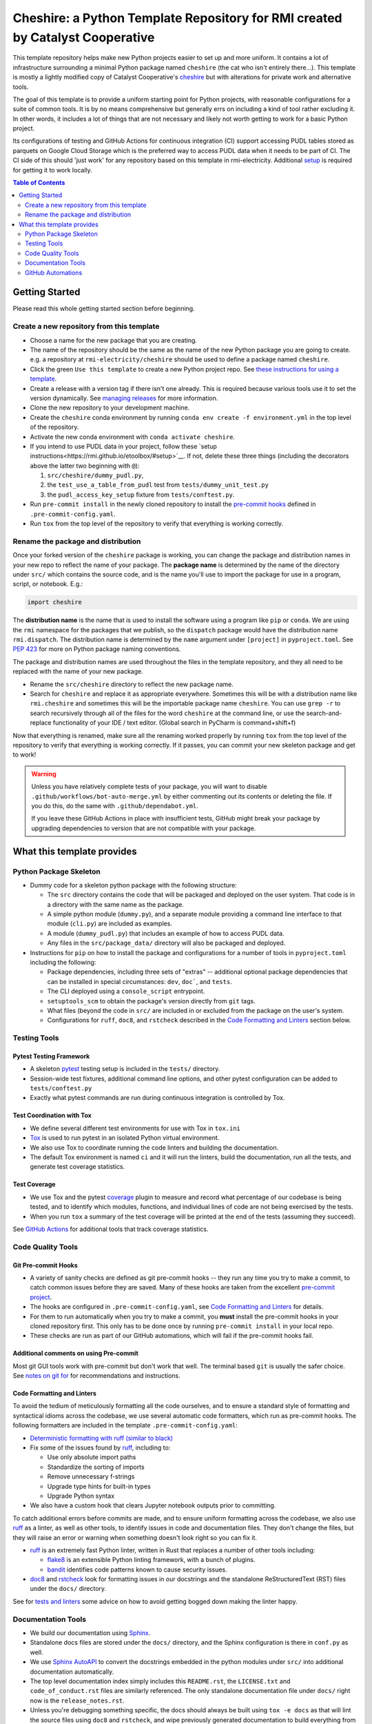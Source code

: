 ***************************************************************************************
Cheshire: a Python Template Repository for RMI created by Catalyst Cooperative
***************************************************************************************

.. readme-intro

.. image:: https://github.com/rmi-electricity/cheshire/workflows/tox-pytest/badge.svg
   :target: https://github.com/rmi-electricity/cheshire/actions?query=workflow%3Atox-pytest
   :alt: Tox-PyTest Status

.. image:: https://github.com/rmi-electricity/cheshire/workflows/docs/badge.svg
   :target: https://rmi-electricity.github.io/cheshire/
   :alt: GitHub Pages Status

.. image:: https://coveralls.io/repos/github/rmi-electricity/cheshire/badge.svg
   :target: https://coveralls.io/github/rmi-electricity/cheshire

.. image:: https://img.shields.io/badge/code%20style-black-000000.svg
   :target: https://github.com/psf/black>
   :alt: Any color you want, so long as it's black.

.. image:: https://img.shields.io/endpoint?url=https://raw.githubusercontent.com/charliermarsh/ruff/main/assets/badge/v2.json
    :target: https://github.com/astral-sh/ruff
    :alt: Ruff

This template repository helps make new Python projects easier to set up and more
uniform. It contains a lot of infrastructure surrounding a minimal Python package named
``cheshire`` (the cat who isn't entirely there...). This template is mostly a lightly
modified copy of Catalyst Cooperative's
`cheshire <https://github.com/catalyst-cooperative/cheshire>`_ but with alterations
for private work and alternative tools.

The goal of this template is to provide a uniform starting point for Python projects,
with reasonable configurations for a suite of common tools. It is by no means
comprehensive but generally errs on including a kind of tool rather excluding it. In
other words, it includes a lot of things that are not necessary and likely not worth
getting to work for a basic Python project.

Its configurations of testing and GitHub Actions for continuous integration (CI)
support accessing PUDL tables stored as parquets on Google Cloud Storage which is the
preferred way to access PUDL data when it needs to be part of CI. The CI side of this
should 'just work' for any repository based on this template in rmi-electricity.
Additional `setup <https://rmi.github.io/etoolbox/#setup>`__ is required for getting
it to work locally.

.. contents:: Table of Contents
   :depth: 2

Getting Started
=======================================================================================
Please read this whole getting started section before beginning.

Create a new repository from this template
---------------------------------------------------------------------------------------
* Choose a name for the new package that you are creating.
* The name of the repository should be the same as the name of the new Python package
  you are going to create. e.g. a repository at ``rmi-electricity/cheshire`` should
  be used to define a package named ``cheshire``.
* Click the green ``Use this template`` to create a new Python project repo.
  See `these instructions for using a template <https://docs.github.com/en/repositories/creating-and-managing-repositories/creating-a-repository-from-a-template>`__.
* Create a release with a version tag if there isn't one already. This is required
  because various tools use it to set the version dynamically. See
  `managing releases <https://docs.github.com/en/repositories/releasing-projects-on-github/managing-releases-in-a-repository>`__
  for more information.
* Clone the new repository to your development machine.
* Create the ``cheshire`` conda environment by running
  ``conda env create -f environment.yml`` in the top level of the repository.
* Activate the new conda environment with ``conda activate cheshire``.
* If you intend to use PUDL data in your project, follow these
  `setup instructions<https://rmi.github.io/etoolbox/#setup>`__. If not, delete these
  three things (including the decorators above the latter two beginning with ``@``):

  1. ``src/cheshire/dummy_pudl.py``,
  2. the ``test_use_a_table_from_pudl`` test from ``tests/dummy_unit_test.py``
  3. the ``pudl_access_key_setup`` fixture from ``tests/conftest.py``.

* Run ``pre-commit install`` in the newly cloned repository to install the
  `pre-commit hooks <https://pre-commit.com/>`__ defined in ``.pre-commit-config.yaml``.
* Run ``tox`` from the top level of the repository to verify that everything is working
  correctly.


Rename the package and distribution
---------------------------------------------------------------------------------------
Once your forked version of the ``cheshire`` package is working, you can change the
package and distribution names in your new repo to reflect the name of your package.
The **package name** is determined by the name of the directory under ``src/`` which
contains the source code, and is the name you'll use to import the package for use in
a program, script, or notebook. E.g.:

.. code:: python

  import cheshire

The **distribution name** is the name that is used to install the software using a
program like  ``pip`` or ``conda``. We are using the ``rmi`` namespace for the
packages that we publish, so the ``dispatch`` package would have the distribution
name ``rmi.dispatch``. The distribution name is determined by the ``name`` argument
under ``[project]`` in ``pyproject.toml``. See :pep:`423` for more on Python package
naming conventions.

The package and distribution names are used throughout the files in the template
repository, and they all need to be replaced with the name of your new package.

* Rename the ``src/cheshire`` directory to reflect the new package name.
* Search for ``cheshire`` and replace it as appropriate everywhere. Sometimes
  this will be with a distribution name like ``rmi.cheshire`` and sometimes this will be
  the importable package name ``cheshire``. You can use ``grep -r`` to search
  recursively through all of the files for the word ``cheshire`` at the command line,
  or use the search-and-replace functionality of your IDE / text editor. (Global search
  in PyCharm is command+shift+f)

Now that everything is renamed, make sure all the renaming worked properly by running
``tox`` from the top level of the repository to verify that everything is working
correctly. If it passes, you can commit your new skeleton package and get to work!

.. Warning::

  Unless you have relatively complete tests of your package, you will want to disable
  ``.github/workflows/bot-auto-merge.yml`` by either commenting out its contents or
  deleting the file. If you do this, do the same with ``.github/dependabot.yml``.

  If you leave these GitHub Actions in place with insufficient tests, GitHub might break
  your package by upgrading dependencies to version that are not compatible with your
  package.

What this template provides
=======================================================================================

Python Package Skeleton
---------------------------------------------------------------------------------------
* Dummy code for a skeleton python package with the following structure:

  * The ``src`` directory contains the code that will be packaged and deployed on the
    user system. That code is in a directory with the same name as the package.
  * A simple python module (``dummy.py``), and a separate module providing a command
    line interface to that module (``cli.py``) are included as examples.
  * A module (``dummy_pudl.py``) that includes an example of how to access PUDL data.
  * Any files in the ``src/package_data/`` directory will also be packaged and deployed.

* Instructions for ``pip`` on how to install the package and configurations for a
  number of tools in ``pyproject.toml`` including the following:

  * Package dependencies, including three sets of "extras" -- additional optional
    package dependencies that can be installed in special circumstances: ``dev``,
    ``doc```, and ``tests``.
  * The CLI deployed using a ``console_script`` entrypoint.
  * ``setuptools_scm`` to obtain the package's version directly from ``git`` tags.
  * What files (beyond the code in ``src/`` are included in or excluded from the package
    on the user's system.
  * Configurations for ``ruff``, ``doc8``, and ``rstcheck`` described in the
    `Code Formatting and Linters`_ section below.

Testing Tools
---------------------------------------------------------------------------------------

Pytest Testing Framework
'''''''''''''''''''''''''''''''''''''''''''''''''''''''''''''''''''''''''''''''''''''''
* A skeleton `pytest <https://docs.pytest.org/>`_ testing setup is included in the
  ``tests/`` directory.
* Session-wide test fixtures, additional command line options, and other pytest
  configuration can be added to ``tests/conftest.py``
* Exactly what pytest commands are run during continuous integration is controlled by
  Tox.

Test Coordination with Tox
'''''''''''''''''''''''''''''''''''''''''''''''''''''''''''''''''''''''''''''''''''''''
* We define several different test environments for use with Tox in ``tox.ini``
* `Tox <https://tox.wiki/en/latest/>`__ is used to run pytest in an isolated Python
  virtual environment.
* We also use Tox to coordinate running the code linters and building the documentation.
* The default Tox environment is named ``ci`` and it will run the linters, build the
  documentation, run all the tests, and generate test coverage statistics.

Test Coverage
'''''''''''''''''''''''''''''''''''''''''''''''''''''''''''''''''''''''''''''''''''''''
* We use Tox and the pytest `coverage <https://coverage.readthedocs.io>`__
  plugin to measure and record what percentage of our codebase is being tested, and to
  identify which modules, functions, and individual lines of code are not being
  exercised by the tests.
* When you run ``tox`` a summary of the test coverage will be printed at the end of
  the tests (assuming they succeed).

See `GitHub Actions`_ for additional tools that track coverage statistics.

Code Quality Tools
---------------------------------------------------------------------------------------

Git Pre-commit Hooks
'''''''''''''''''''''''''''''''''''''''''''''''''''''''''''''''''''''''''''''''''''''''
* A variety of sanity checks are defined as git pre-commit hooks -- they run any time
  you try to make a commit, to catch common issues before they are saved. Many of these
  hooks are taken from the excellent `pre-commit project <https://pre-commit.com/>`__.
* The hooks are configured in ``.pre-commit-config.yaml``, see
  `Code Formatting and Linters`_ for details.
* For them to run automatically when you try to make a commit, you **must** install the
  pre-commit hooks in your cloned repository first. This only has to be done once by
  running ``pre-commit install`` in your local repo.
* These checks are run as part of our GitHub automations, which will fail if the
  pre-commit hooks fail.

Additional comments on using Pre-commit
'''''''''''''''''''''''''''''''''''''''''''''''''''''''''''''''''''''''''''''''''''''''
Most git GUI tools work with pre-commit but don't work that well. The terminal based
``git`` is usually the safer choice. See
`notes on git for <https://github.com/rmi-electricity/.github-private/blob/main/profile/notes_on_git.md>`__
for recommendations and instructions.

Code Formatting and Linters
'''''''''''''''''''''''''''''''''''''''''''''''''''''''''''''''''''''''''''''''''''''''
To avoid the tedium of meticulously formatting all the code ourselves, and to ensure a
standard style of formatting and syntactical idioms across the codebase, we use several
automatic code formatters, which run as pre-commit hooks. The following formatters are
included in the template ``.pre-commit-config.yaml``:

* `Deterministic formatting with ruff (similar to black) <https://docs.astral.sh/ruff/formatter/>`__
* Fix some of the issues found by `ruff <https://github.com/charliermarsh/ruff>`__,
  including to:

  * Use only absolute import paths
  * Standardize the sorting of imports
  * Remove unnecessary f-strings
  * Upgrade type hints for built-in types
  * Upgrade Python syntax

* We also have a custom hook that clears Jupyter notebook outputs prior to committing.

To catch additional errors before commits are made, and to ensure uniform formatting
across the codebase, we also use `ruff <https://github.com/charliermarsh/ruff>`__  as
a linter, as well as other tools, to identify issues in code and documentation files.
They don't change the files, but they will raise an error or warning when something
doesn't look right so you can fix it.

* `ruff <https://github.com/charliermarsh/ruff>`__ is an extremely fast Python linter,
  written in Rust that replaces a number of other tools including:

  * `flake8 <https://github.com/PyCQA/flake8>`__ is an extensible Python linting
    framework, with a bunch of plugins.
  * `bandit <https://bandit.readthedocs.io/en/latest/>`__ identifies code patterns known
    to cause security issues.

* `doc8 <https://github.com/pycqa/doc8>`__ and `rstcheck
  <https://github.com/myint/rstcheck>`__ look for formatting issues in our docstrings
  and the standalone ReStructuredText (RST) files under the ``docs/`` directory.

See for
`tests and linters <https://github.com/rmi-electricity/.github-private/blob/main/profile/notes_on_tests_and_linters.md>`__
some advice on how to avoid getting bogged down making the linter happy.


Documentation Tools
---------------------------------------------------------------------------------------
* We build our documentation using `Sphinx <https://www.sphinx-doc.org/en/master/>`__.
* Standalone docs files are stored under the ``docs/`` directory, and the Sphinx
  configuration is there in ``conf.py`` as well.
* We use `Sphinx AutoAPI <https://sphinx-autoapi.readthedocs.io/en/latest/>`__ to
  convert the docstrings embedded in the python modules under ``src/`` into additional
  documentation automatically.
* The top level documentation index simply includes this ``README.rst``, the
  ``LICENSE.txt`` and ``code_of_conduct.rst`` files are similarly referenced. The only
  standalone documentation file under ``docs/`` right now is the ``release_notes.rst``.
* Unless you're debugging something specific, the docs should always be built using
  ``tox -e docs`` as that will lint the source files using ``doc8`` and ``rstcheck``,
  and wipe previously generated documentation to build everything from scratch. The docs
  are also rebuilt as part of the normal Tox run (equivalent to ``tox -e ci``).

Documentation Publishing
'''''''''''''''''''''''''''''''''''''''''''''''''''''''''''''''''''''''''''''''''''''''
* We use the `GitHub Pages <https://pages.github.com>`__ service to host our
  documentation.
* When you open a PR or push to ``dev`` or ``main``, the associated
  documentation is automatically built and stored in a ``gh-pages`` branch.
* To make the documentation available, go to the repositories settings. Select
  'Pages' under 'Code and automation', select 'Deploy from a branch' and then
  select the ``gh-pages`` branch and then ``/(root)``, and click save.
* The documentation should then be available at
  https://rmi-electricity.github.io/<repo-name>/.

GitHub Automations
---------------------------------------------------------------------------------------

Dependabot
'''''''''''''''''''''''''''''''''''''''''''''''''''''''''''''''''''''''''''''''''''''''
We use GitHub's `Dependabot <https://docs.github.com/en/code-security/dependabot/dependabot-version-updates>`__
to automatically update the allowable versions of packages we depend on. This applies
to both the Python dependencies specified in ``pyproject.toml`` and to the versions of
the `GitHub Actions <https://docs.github.com/en/actions>`__ that we employ. The
dependabot behavior is configured in ``.github/dependabot.yml``. Unfortunately, it does
not check or update ``environment.yml``, so that must be done manually.

For Dependabot's PRs to automatically get merged, your repository must have access to
the correct organization secrets and the ``rmi-electricity auto-merge Bot`` GitHub App.
Contact Alex Engel for help setting this up.

GitHub Actions
'''''''''''''''''''''''''''''''''''''''''''''''''''''''''''''''''''''''''''''''''''''''
Under ``.github/workflows`` are YAML files that configure the `GitHub Actions
<https://docs.github.com/en/actions>`__ associated with the repository. We use GitHub
Actions to:

* Run continuous integration using `tox <https://tox.wiki>`__ on several different
  versions of Python.
* Build and publish docs to GitHub Pages.
* Merge passing dependabot PRs.

* When the tests are run via the ``tox-pytest`` workflow in GitHub Actions, the test
  coverage data from the ``coverage.info`` output is uploaded to a service called
  `Coveralls <https://coveralls.io>`__ that saves historical data about our test
  coverage, and provides a nice visual representation of the data -- identifying which
  subpackages, modules, and individual lines of are being tested. For example, here are
  the results
  `for the cheshire repo <https://coveralls.io/github/rmi-electricity/cheshire>`__.
